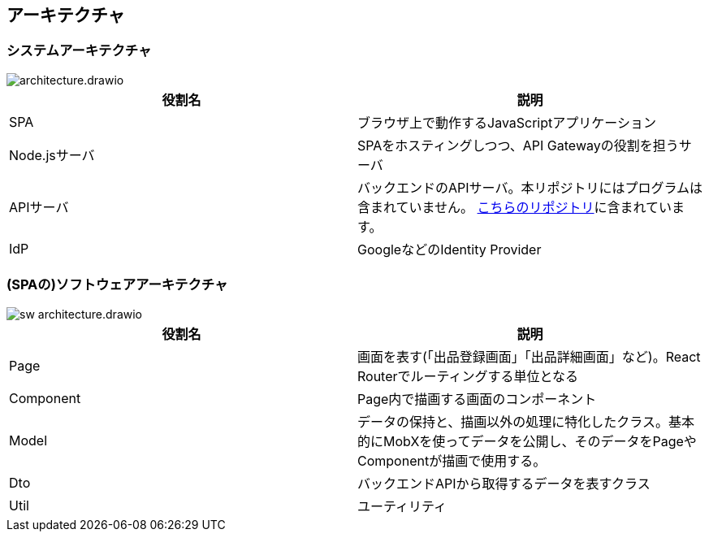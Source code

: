 == アーキテクチャ

=== システムアーキテクチャ

image::architecture.drawio.svg[]

|===
|役割名|説明

|SPA|ブラウザ上で動作するJavaScriptアプリケーション
|Node.jsサーバ|SPAをホスティングしつつ、API Gatewayの役割を担うサーバ
|APIサーバ|バックエンドのAPIサーバ。本リポジトリにはプログラムは含まれていません。 https://github.com/genba-oriented/gea-backend-api[こちらのリポジトリ^]に含まれています。
|IdP|GoogleなどのIdentity Provider
|===




=== (SPAの)ソフトウェアアーキテクチャ

image::sw-architecture.drawio.svg[]


|===
|役割名|説明

|Page|画面を表す(「出品登録画面」「出品詳細画面」など)。React Routerでルーティングする単位となる
|Component|Page内で描画する画面のコンポーネント
|Model|データの保持と、描画以外の処理に特化したクラス。基本的にMobXを使ってデータを公開し、そのデータをPageやComponentが描画で使用する。
|Dto|バックエンドAPIから取得するデータを表すクラス
|Util|ユーティリティ
|===





